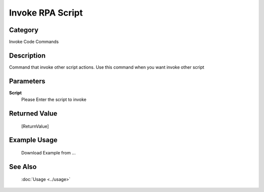 Invoke RPA Script
=================

Category
--------
Invoke Code Commands

Description
-----------

Command that invoke other script actions. Use this command when you want invoke other script

Parameters
----------

**Script**
	Please Enter the script to invoke



Returned Value
--------------
	[ReturnValue]

Example Usage
-------------

	Download Example from ...

See Also
--------
	:doc:`Usage <../usage>`
	
